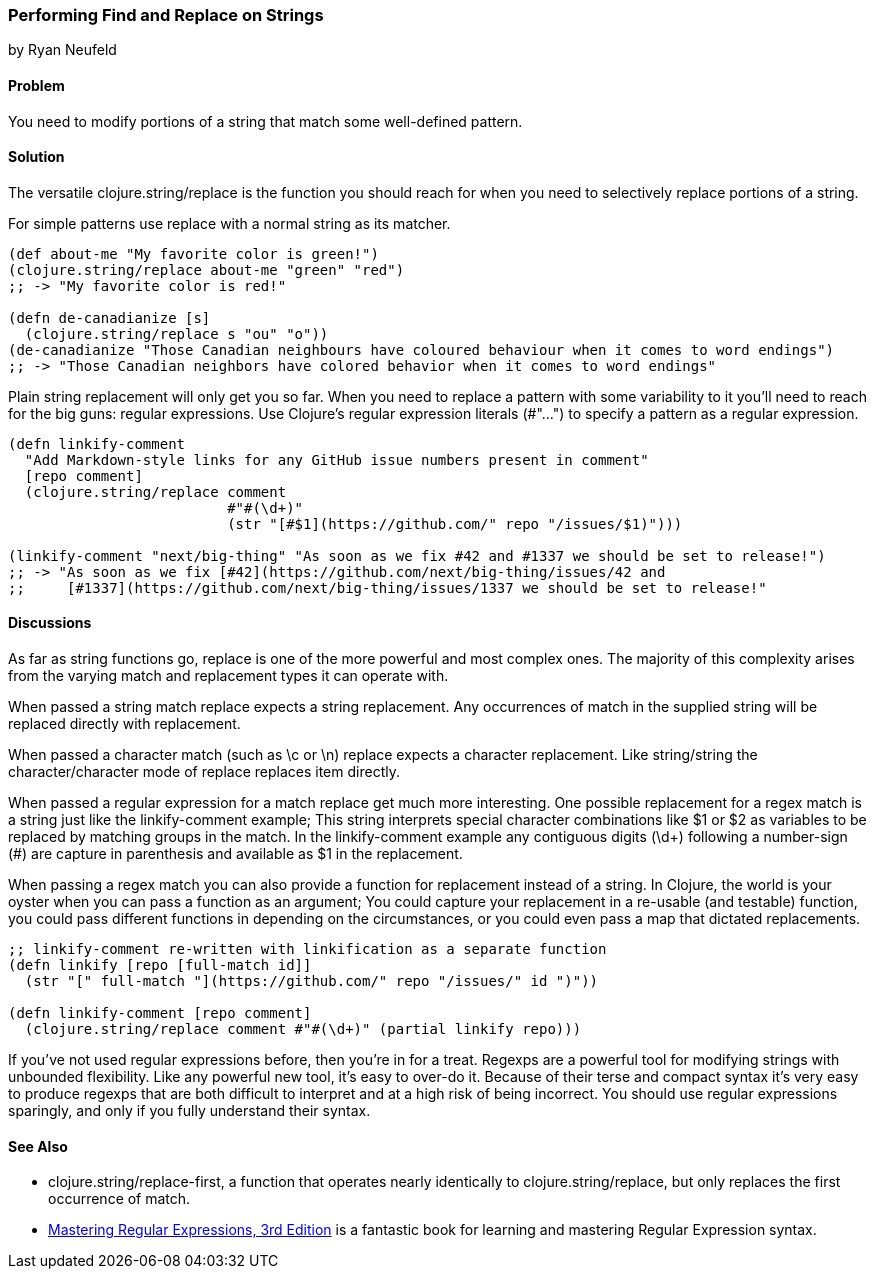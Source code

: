 [[sec_primitives_strings_find_replace]]
=== Performing Find and Replace on Strings
[role="byline"]
by Ryan Neufeld

==== Problem

You need to modify portions of a string that match some well-defined pattern.

==== Solution

The versatile +clojure.string/replace+ is the function you should
reach for when you need to selectively replace portions of a string.

For simple patterns use +replace+ with a normal string as its matcher.

[source,clojure]
----
(def about-me "My favorite color is green!")
(clojure.string/replace about-me "green" "red")
;; -> "My favorite color is red!"

(defn de-canadianize [s]
  (clojure.string/replace s "ou" "o"))
(de-canadianize "Those Canadian neighbours have coloured behaviour when it comes to word endings")
;; -> "Those Canadian neighbors have colored behavior when it comes to word endings"
----

Plain string replacement will only get you so far. When you need to
replace a pattern with some variability to it you'll need to reach for
the big guns: regular expressions. Use Clojure's regular expression
literals (+#"..."+) to specify a pattern as a regular expression.

[source,clojure]
----
(defn linkify-comment
  "Add Markdown-style links for any GitHub issue numbers present in comment"
  [repo comment]
  (clojure.string/replace comment
                          #"#(\d+)"
                          (str "[#$1](https://github.com/" repo "/issues/$1)")))

(linkify-comment "next/big-thing" "As soon as we fix #42 and #1337 we should be set to release!")
;; -> "As soon as we fix [#42](https://github.com/next/big-thing/issues/42 and
;;     [#1337](https://github.com/next/big-thing/issues/1337 we should be set to release!"
----

==== Discussions

As far as string functions go, +replace+ is one of the more powerful and most complex ones. The majority of this complexity arises from the varying +match+ and +replacement+ types it can operate with.

When passed a string match +replace+ expects a string +replacement+. Any occurrences of +match+ in the supplied string will be replaced directly with +replacement+.

When passed a character match (such as +\c+ or +\n+) +replace+ expects a character +replacement+. Like string/string the character/character mode of +replace+ replaces item directly.

When passed a regular expression for a match +replace+ get much more interesting. One possible +replacement+ for a regex match is a string just like the +linkify-comment+ example; This string interprets special character combinations like +$1+ or +$2+ as variables to be replaced by matching groups in the match. In the +linkify-comment+ example any contiguous digits (+\d++) following a number-sign (+#+) are capture in parenthesis and available as +$1+ in the replacement.

When passing a regex +match+ you can also provide a function for replacement instead of a string. In Clojure, the world is your oyster when you can pass a function as an argument; You could capture your replacement in a re-usable (and testable) function, you could pass different functions in depending on the circumstances, or you could even pass a map that dictated replacements.

[source,clojure]
----
;; linkify-comment re-written with linkification as a separate function
(defn linkify [repo [full-match id]]
  (str "[" full-match "](https://github.com/" repo "/issues/" id ")"))

(defn linkify-comment [repo comment]
  (clojure.string/replace comment #"#(\d+)" (partial linkify repo)))
----

If you've not used regular expressions before, then you're in for a
treat. Regexps are a powerful tool for modifying strings with
unbounded flexibility. Like any powerful new tool, it's easy to
over-do it. Because of their terse and compact syntax it's very easy
to produce regexps that are both difficult to interpret and at a high
risk of being incorrect. You should use regular expressions sparingly,
and only if you fully understand their syntax.

==== See Also

* +clojure.string/replace-first+, a function that operates nearly identically to +clojure.string/replace+, but only replaces the first occurrence of +match+.
* http://shop.oreilly.com/product/9780596528126.do[Mastering Regular Expressions, 3rd Edition] is a fantastic book for learning and mastering Regular Expression syntax.
